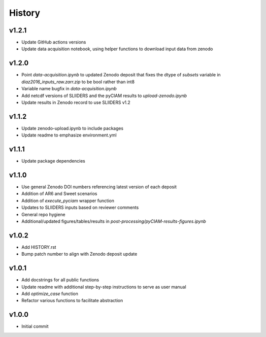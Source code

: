 History
=======

v1.2.1
------
* Update GitHub actions versions
* Update data acquisition notebook, using helper functions to download input data from
  zenodo

v1.2.0
------
* Point `data-acquisition.ipynb` to updated Zenodo deposit that fixes the dtype of `subsets` variable in `diaz2016_inputs_raw.zarr.zip` to be bool rather than int8
* Variable name bugfix in `data-acquisition.ipynb`
* Add netcdf versions of SLIIDERS and the pyCIAM results to `upload-zenodo.ipynb`
* Update results in Zenodo record to use SLIIDERS v1.2
  
v1.1.2
------
* Update zenodo-upload.ipynb to include packages
* Update readme to emphasize environment.yml

v1.1.1
------
* Update package dependencies

v1.1.0
------
* Use general Zenodo DOI numbers referencing latest version of each deposit
* Addition of AR6 and Sweet scenarios
* Addition of `execute_pyciam` wrapper function
* Updates to SLIIDERS inputs based on reviewer comments
* General repo hygiene
* Additional/updated figures/tables/results in `post-processing/pyCIAM-results-figures.ipynb`

v1.0.2
------
* Add HISTORY.rst
* Bump patch number to align with Zenodo deposit update
  
v1.0.1
------
* Add docstrings for all public functions
* Update readme with additional step-by-step instructions to serve as user manual
* Add `optimize_case` function
* Refactor various functions to facilitate abstraction

v1.0.0
------
* Initial commit
